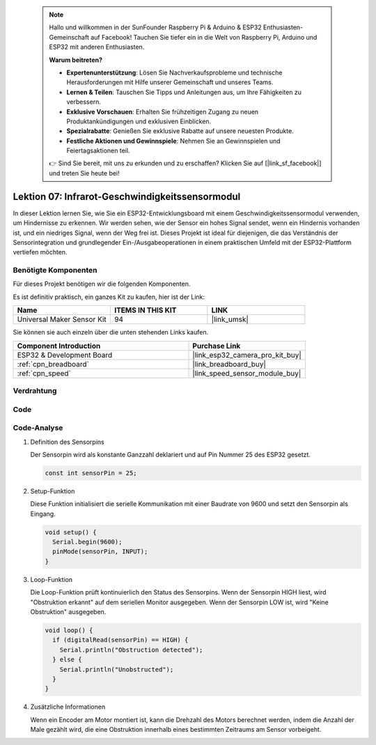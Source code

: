  .. note::

    Hallo und willkommen in der SunFounder Raspberry Pi & Arduino & ESP32 Enthusiasten-Gemeinschaft auf Facebook! Tauchen Sie tiefer ein in die Welt von Raspberry Pi, Arduino und ESP32 mit anderen Enthusiasten.

    **Warum beitreten?**

    - **Expertenunterstützung**: Lösen Sie Nachverkaufsprobleme und technische Herausforderungen mit Hilfe unserer Gemeinschaft und unseres Teams.
    - **Lernen & Teilen**: Tauschen Sie Tipps und Anleitungen aus, um Ihre Fähigkeiten zu verbessern.
    - **Exklusive Vorschauen**: Erhalten Sie frühzeitigen Zugang zu neuen Produktankündigungen und exklusiven Einblicken.
    - **Spezialrabatte**: Genießen Sie exklusive Rabatte auf unsere neuesten Produkte.
    - **Festliche Aktionen und Gewinnspiele**: Nehmen Sie an Gewinnspielen und Feiertagsaktionen teil.

    👉 Sind Sie bereit, mit uns zu erkunden und zu erschaffen? Klicken Sie auf [|link_sf_facebook|] und treten Sie heute bei!

.. _esp32_lesson07_speed:

Lektion 07: Infrarot-Geschwindigkeitssensormodul
==========================================

In dieser Lektion lernen Sie, wie Sie ein ESP32-Entwicklungsboard mit einem Geschwindigkeitssensormodul verwenden, um Hindernisse zu erkennen. Wir werden sehen, wie der Sensor ein hohes Signal sendet, wenn ein Hindernis vorhanden ist, und ein niedriges Signal, wenn der Weg frei ist. Dieses Projekt ist ideal für diejenigen, die das Verständnis der Sensorintegration und grundlegender Ein-/Ausgabeoperationen in einem praktischen Umfeld mit der ESP32-Plattform vertiefen möchten.

Benötigte Komponenten
--------------------------

Für dieses Projekt benötigen wir die folgenden Komponenten.

Es ist definitiv praktisch, ein ganzes Kit zu kaufen, hier ist der Link:

.. list-table::
    :widths: 20 20 20
    :header-rows: 1

    *   - Name	
        - ITEMS IN THIS KIT
        - LINK
    *   - Universal Maker Sensor Kit
        - 94
        - |link_umsk|

Sie können sie auch einzeln über die unten stehenden Links kaufen.

.. list-table::
    :widths: 30 20
    :header-rows: 1

    *   - Component Introduction
        - Purchase Link

    *   - ESP32 & Development Board
        - |link_esp32_camera_pro_kit_buy|
    *   - :ref:`cpn_breadboard`
        - |link_breadboard_buy|
    *   - :ref:`cpn_speed`
        - |link_speed_sensor_module_buy|

Verdrahtung
---------------------------

.. image:: img/Lesson_07_Speed_esp32_bb.png
    :width: 100%

Code
---------------------------

.. raw:: html

    <iframe src=https://create.arduino.cc/editor/sunfounder01/bdf494c6-c0b1-4dbd-89bc-ce671db41bbb/preview?embed style="height:510px;width:100%;margin:10px 0" frameborder=0></iframe>

Code-Analyse
---------------------------

#. Definition des Sensorpins

   Der Sensorpin wird als konstante Ganzzahl deklariert und auf Pin Nummer 25 des ESP32 gesetzt.

   .. code-block:: arduino

      const int sensorPin = 25;

#. Setup-Funktion

   Diese Funktion initialisiert die serielle Kommunikation mit einer Baudrate von 9600 und setzt den Sensorpin als Eingang.

   .. code-block:: arduino
    
      void setup() {
        Serial.begin(9600);
        pinMode(sensorPin, INPUT);
      }

#. Loop-Funktion

   Die Loop-Funktion prüft kontinuierlich den Status des Sensorpins.
   Wenn der Sensorpin HIGH liest, wird "Obstruktion erkannt" auf dem seriellen Monitor ausgegeben.
   Wenn der Sensorpin LOW ist, wird "Keine Obstruktion" ausgegeben.

   .. code-block:: arduino

      void loop() {
        if (digitalRead(sensorPin) == HIGH) {
          Serial.println("Obstruction detected");
        } else {
          Serial.println("Unobstructed");
        }
      }

#. Zusätzliche Informationen

   Wenn ein Encoder am Motor montiert ist, kann die Drehzahl des Motors berechnet werden, indem die Anzahl der Male gezählt wird, die eine Obstruktion innerhalb eines bestimmten Zeitraums am Sensor vorbeigeht.

   .. image:: img/Lesson_07_Encoder_Disk.png
      :align: center
      :width: 20%